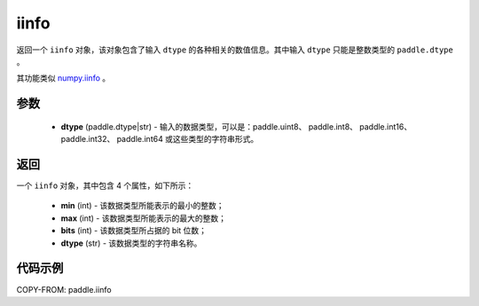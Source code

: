 .. _cn_api_paddle_iinfo:

iinfo
-------------------------------

.. py:function:: paddle.iinfo(dtype)



返回一个 ``iinfo`` 对象，该对象包含了输入 ``dtype`` 的各种相关的数值信息。其中输入 ``dtype`` 只能是整数类型的 ``paddle.dtype`` 。

其功能类似 `numpy.iinfo <https://numpy.org/doc/stable/reference/generated/numpy.iinfo.html#numpy-iinfo>`_ 。


参数
:::::::::
    - **dtype** (paddle.dtype|str) - 输入的数据类型，可以是：paddle.uint8、 paddle.int8、 paddle.int16、 paddle.int32、 paddle.int64 或这些类型的字符串形式。

返回
:::::::::
一个 ``iinfo`` 对象，其中包含 4 个属性，如下所示：

    - **min** (int) - 该数据类型所能表示的最小的整数；
    - **max** (int) - 该数据类型所能表示的最大的整数；
    - **bits** (int) - 该数据类型所占据的 bit 位数；
    - **dtype** (str) - 该数据类型的字符串名称。


代码示例
:::::::::

COPY-FROM: paddle.iinfo
